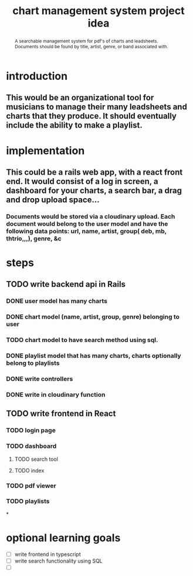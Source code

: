 #+TITLE: chart management system project idea
#+OPTIONS: toc:nil
#+begin_abstract
A searchable management system for pdf's of charts and leadsheets. Documents should be found by title, artist, genre, or band associated with.
#+end_abstract
* introduction
** This would be an organizational tool for musicians to manage their many leadsheets and charts that they produce. It should eventually include the ability to make a playlist.
* implementation
** This could be a rails web app, with a react front end. It would consist of a log in screen, a dashboard for your charts, a search bar, a drag and drop upload space...
*** Documents would be stored via a cloudinary upload. Each document would belong to the user model and have the following data points: url, name, artist, group( deb, mb, thtrio,,,), genre, &c
* steps
** TODO write backend api in Rails
*** DONE user model has many charts
*** DONE chart model (name, artist, group, genre) belonging to user
*** TODO chart model to have search method using sql. 
*** DONE playlist model that has many charts, charts optionally belong to playlists
*** DONE write controllers
*** DONE write in cloudinary function
** TODO write frontend in React
*** TODO login page
*** TODO dashboard
**** TODO search tool
**** TODO index
*** TODO pdf viewer
*** TODO playlists
*
* optional learning goals
- [ ] write frontend in typescript
- [ ] write search functionality using SQL
- [ ] 
